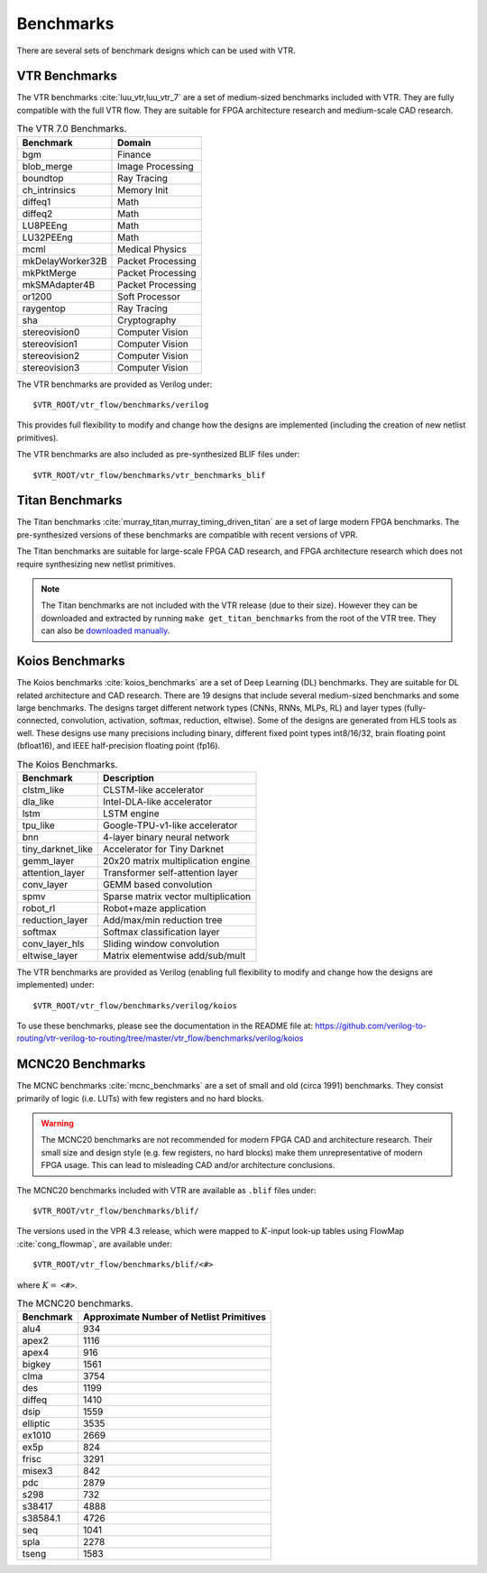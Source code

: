 .. _benchmarks:

Benchmarks
==========

There are several sets of benchmark designs which can be used with VTR.

VTR Benchmarks
--------------
The VTR benchmarks :cite:`luu_vtr,luu_vtr_7` are a set of medium-sized benchmarks included with VTR.
They are fully compatible with the full VTR flow.
They are suitable for FPGA architecture research and medium-scale CAD research.



.. _table_vtr_benchmarks:

.. table:: The VTR 7.0 Benchmarks.

    ================    =================
    Benchmark           Domain
    ================    =================
    bgm                 Finance
    blob_merge          Image Processing
    boundtop            Ray Tracing
    ch_intrinsics       Memory Init
    diffeq1             Math
    diffeq2             Math
    LU8PEEng            Math
    LU32PEEng           Math
    mcml                Medical Physics
    mkDelayWorker32B    Packet Processing
    mkPktMerge          Packet Processing
    mkSMAdapter4B       Packet Processing
    or1200              Soft Processor
    raygentop           Ray Tracing
    sha                 Cryptography
    stereovision0       Computer Vision
    stereovision1       Computer Vision
    stereovision2       Computer Vision
    stereovision3       Computer Vision    
    ================    =================

The VTR benchmarks are provided as Verilog under: ::

    $VTR_ROOT/vtr_flow/benchmarks/verilog

This provides full flexibility to modify and change how the designs are implemented (including the creation of new netlist primitives).

The VTR benchmarks are also included as pre-synthesized BLIF files under: ::

    $VTR_ROOT/vtr_flow/benchmarks/vtr_benchmarks_blif

.. _titan_benchmarks:

Titan Benchmarks
----------------
The Titan benchmarks :cite:`murray_titan,murray_timing_driven_titan` are a set of large modern FPGA benchmarks.
The pre-synthesized versions of these benchmarks are compatible with recent versions of VPR.

The Titan benchmarks are suitable for large-scale FPGA CAD research, and FPGA architecture research which does not require synthesizing new netlist primitives.

.. note:: The Titan benchmarks are not included with the VTR release (due to their size). However they can be downloaded and extracted by running ``make get_titan_benchmarks`` from the root of the VTR tree.  They can also be `downloaded manually <http://www.eecg.utoronto.ca/~kmurray/titan/>`_.

.. seealso:: :ref:`titan_benchmarks_tutorial`

Koios Benchmarks
-----------------
The Koios benchmarks :cite:`koios_benchmarks` are a set of Deep Learning (DL) benchmarks. 
They are suitable for DL related architecture and CAD research.
There are 19 designs that include several medium-sized benchmarks and some large benchmarks.
The designs target different network types (CNNs, RNNs, MLPs, RL) and layer types (fully-connected, convolution, activation, softmax, reduction, eltwise).
Some of the designs are generated from HLS tools as well.
These designs use many precisions including binary, different fixed point types int8/16/32, brain floating point (bfloat16), and IEEE half-precision floating point (fp16).

..  table_koios_benchmarks:

.. table:: The Koios Benchmarks.  
  
    =================   ======================================
    Benchmark           Description
    =================   ======================================
    clstm_like          CLSTM-like accelerator
    dla_like            Intel-DLA-like accelerator
    lstm                LSTM engine
    tpu_like            Google-TPU-v1-like accelerator
    bnn                 4-layer binary neural network
    tiny_darknet_like   Accelerator for Tiny Darknet    
    gemm_layer          20x20 matrix multiplication engine
    attention_layer     Transformer self-attention layer
    conv_layer          GEMM based convolution
    spmv                Sparse matrix vector multiplication
    robot_rl            Robot+maze application     
    reduction_layer     Add/max/min reduction tree
    softmax             Softmax classification layer
    conv_layer_hls      Sliding window convolution
    eltwise_layer       Matrix elementwise add/sub/mult  
    =================   ======================================

The VTR benchmarks are provided as Verilog (enabling full flexibility to modify and change how the designs are implemented) under: ::

    $VTR_ROOT/vtr_flow/benchmarks/verilog/koios

To use these benchmarks, please see the documentation in the README file at: https://github.com/verilog-to-routing/vtr-verilog-to-routing/tree/master/vtr_flow/benchmarks/verilog/koios


MCNC20 Benchmarks
-----------------
The MCNC benchmarks :cite:`mcnc_benchmarks` are a set of small and old (circa 1991) benchmarks.
They consist primarily of logic (i.e. LUTs) with few registers and no hard blocks.

.. warning::
    The MCNC20 benchmarks are not recommended for modern FPGA CAD and architecture research.
    Their small size and design style (e.g. few registers, no hard blocks) make them unrepresentative of modern FPGA usage.
    This can lead to misleading CAD and/or architecture conclusions.

The MCNC20 benchmarks included with VTR are available as ``.blif`` files under::

    $VTR_ROOT/vtr_flow/benchmarks/blif/

The versions used in the VPR 4.3 release, which were mapped to :math:`K`-input look-up tables using FlowMap :cite:`cong_flowmap`, are available under::

    $VTR_ROOT/vtr_flow/benchmarks/blif/<#>

where :math:`K=` ``<#>``.

.. _table_mcnc20_benchmarks:

.. table:: The MCNC20 benchmarks.

    =========   ========================================
    Benchmark   Approximate Number of Netlist Primitives
    =========   ========================================
    alu4         934
    apex2       1116
    apex4        916
    bigkey      1561
    clma        3754
    des         1199
    diffeq      1410
    dsip        1559
    elliptic    3535
    ex1010      2669
    ex5p         824
    frisc       3291
    misex3       842
    pdc         2879
    s298         732
    s38417      4888
    s38584.1    4726
    seq         1041
    spla        2278
    tseng       1583
    =========   ========================================

